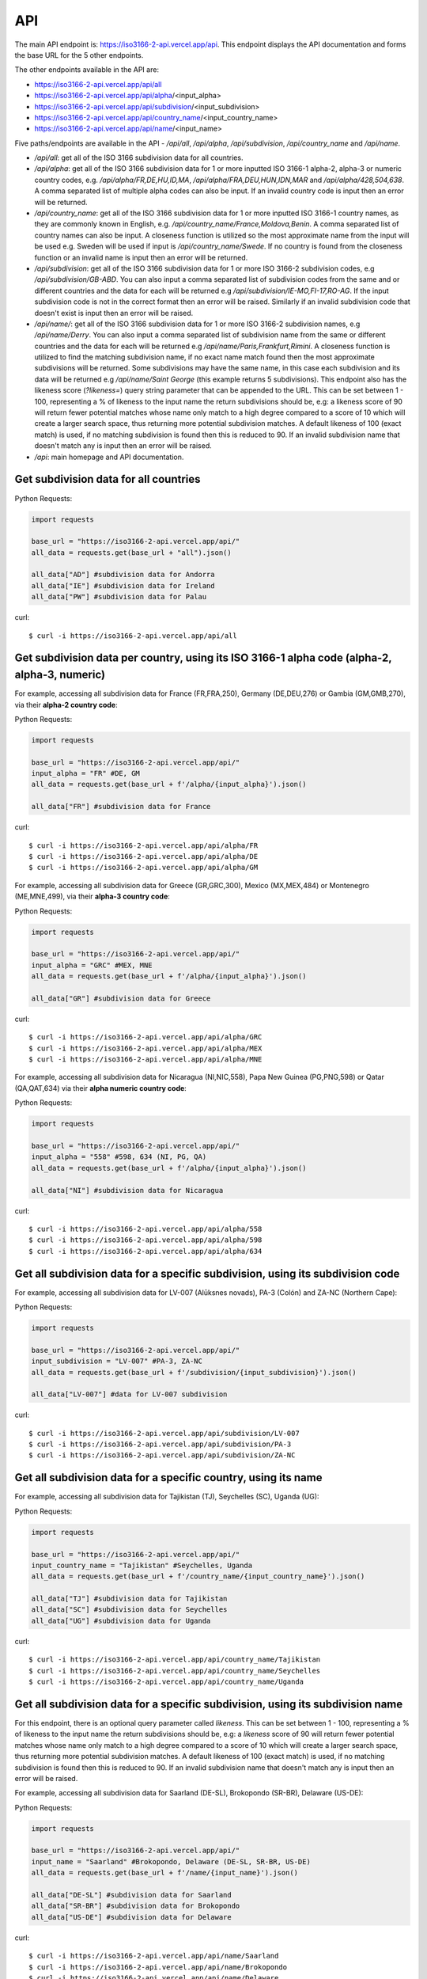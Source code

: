 API 
====

.. The ISO 3166-2 API is a custom-built, open-source and free to use RESTful API that provides programmatic access to a plethora of subdivision data attributes 
.. for all ISO 3166-2 countries/territories. For each country, the API returns its subdivisions' codes, names, local names, types, parent codes, 
.. latitude/longitudes and flags. The API accepts the alpha-2, alpha-3 and numeric variations of the ISO 3166-1 country codes, this will return all the 
.. subdivision data for the sought country. The country name can also be used to search for the sought country's subdivision data. Finally, the ISO 3166-2 
.. subdivision name and code can be used to search for a sought subdivision.

The main API endpoint is: `https://iso3166-2-api.vercel.app/api <https://iso3166-2-api.vercel.app/api/>`_. This endpoint displays the API documentation and forms the
base URL for the 5 other endpoints.

The other endpoints available in the API are:

* https://iso3166-2-api.vercel.app/api/all
* https://iso3166-2-api.vercel.app/api/alpha/<input_alpha>
* https://iso3166-2-api.vercel.app/api/subdivision/<input_subdivision>
* https://iso3166-2-api.vercel.app/api/country_name/<input_country_name> 
* https://iso3166-2-api.vercel.app/api/name/<input_name>

Five paths/endpoints are available in the API - `/api/all`, `/api/alpha`, `/api/subdivision`, `/api/country_name` and `/api/name`.

* `/api/all`: get all of the ISO 3166 subdivision data for all countries.

* `/api/alpha`: get all of the ISO 3166 subdivision data for 1 or more inputted ISO 3166-1 alpha-2, alpha-3 or numeric country codes, e.g. `/api/alpha/FR,DE,HU,ID,MA`, `/api/alpha/FRA,DEU,HUN,IDN,MAR` and `/api/alpha/428,504,638`. A comma separated list of multiple alpha codes can also be input. If an invalid country code is input then an error will be returned.

* `/api/country_name`: get all of the ISO 3166 subdivision data for 1 or more inputted ISO 3166-1 country names, as they are commonly known in English, e.g. `/api/country_name/France,Moldova,Benin`. A comma separated list of country names can also be input. A closeness function is utilized so the most approximate name from the input will be used e.g. Sweden will be used if input is `/api/country_name/Swede`. If no country is found from the closeness function or an invalid name is input then an error will be returned.

* `/api/subdivision`: get all of the ISO 3166 subdivision data for 1 or more ISO 3166-2 subdivision codes, e.g `/api/subdivision/GB-ABD`. You can also input a comma separated list of subdivision codes from the same and or different countries and the data for each will be returned e.g `/api/subdivision/IE-MO,FI-17,RO-AG`. If the input subdivision code is not in the correct format then an error will be raised. Similarly if an invalid subdivision code that doesn't exist is input then an error will be raised.

* `/api/name/`: get all of the ISO 3166 subdivision data for 1 or more ISO 3166-2 subdivision names, e.g `/api/name/Derry`. You can also input a comma separated list of subdivision name from the same or different countries and the data for each will be returned e.g `/api/name/Paris,Frankfurt,Rimini`. A closeness function is utilized to find the matching subdivision name, if no exact name match found then the most approximate subdivisions will be returned. Some subdivisions may have the same name, in this case each subdivision and its data will be returned e.g `/api/name/Saint George` (this example returns 5 subdivisions). This endpoint also has the likeness score (`?likeness=`) query string parameter that can be appended to the URL. This can be set between 1 - 100, representing a % of likeness to the input name the return subdivisions should be, e.g: a likeness score of 90 will return fewer potential matches whose name only match to a high degree compared to a score of 10 which will create a larger search space, thus returning more potential subdivision matches. A default likeness of 100 (exact match) is used, if no matching subdivision is found then this is reduced to 90. If an invalid subdivision name that doesn't match any is input then an error will be raised.

* `/api`: main homepage and API documentation.

Get subdivision data for all countries
---------------------------------------

Python Requests:

.. code-block:: python

    import requests

    base_url = "https://iso3166-2-api.vercel.app/api/"
    all_data = requests.get(base_url + "all").json()
    
    all_data["AD"] #subdivision data for Andorra
    all_data["IE"] #subdivision data for Ireland
    all_data["PW"] #subdivision data for Palau

curl::
    
    $ curl -i https://iso3166-2-api.vercel.app/api/all

Get subdivision data per country, using its ISO 3166-1 alpha code (alpha-2, alpha-3, numeric)
---------------------------------------------------------------------------------------------
For example, accessing all subdivision data for France (FR,FRA,250), Germany (DE,DEU,276) or Gambia (GM,GMB,270), via their **alpha-2 country code**:

Python Requests:

.. code-block:: python

    import requests

    base_url = "https://iso3166-2-api.vercel.app/api/"
    input_alpha = "FR" #DE, GM
    all_data = requests.get(base_url + f'/alpha/{input_alpha}').json()

    all_data["FR"] #subdivision data for France

curl::

    $ curl -i https://iso3166-2-api.vercel.app/api/alpha/FR
    $ curl -i https://iso3166-2-api.vercel.app/api/alpha/DE
    $ curl -i https://iso3166-2-api.vercel.app/api/alpha/GM


For example, accessing all subdivision data for Greece (GR,GRC,300), Mexico (MX,MEX,484) or Montenegro (ME,MNE,499), via their **alpha-3 country code**:

Python Requests:

.. code-block:: python

    import requests

    base_url = "https://iso3166-2-api.vercel.app/api/"
    input_alpha = "GRC" #MEX, MNE
    all_data = requests.get(base_url + f'/alpha/{input_alpha}').json()

    all_data["GR"] #subdivision data for Greece

curl::

    $ curl -i https://iso3166-2-api.vercel.app/api/alpha/GRC
    $ curl -i https://iso3166-2-api.vercel.app/api/alpha/MEX
    $ curl -i https://iso3166-2-api.vercel.app/api/alpha/MNE


For example, accessing all subdivision data for Nicaragua (NI,NIC,558), Papa New Guinea (PG,PNG,598) or Qatar (QA,QAT,634) via their **alpha numeric country code**:

Python Requests:

.. code-block:: python

    import requests

    base_url = "https://iso3166-2-api.vercel.app/api/"
    input_alpha = "558" #598, 634 (NI, PG, QA)
    all_data = requests.get(base_url + f'/alpha/{input_alpha}').json()

    all_data["NI"] #subdivision data for Nicaragua

curl::

    $ curl -i https://iso3166-2-api.vercel.app/api/alpha/558
    $ curl -i https://iso3166-2-api.vercel.app/api/alpha/598
    $ curl -i https://iso3166-2-api.vercel.app/api/alpha/634


Get all subdivision data for a specific subdivision, using its subdivision code 
-------------------------------------------------------------------------------
For example, accessing all subdivision data for LV-007 (Alūksnes novads), PA-3 (Colón) and ZA-NC (Northern Cape):

Python Requests:

.. code-block:: python

    import requests

    base_url = "https://iso3166-2-api.vercel.app/api/"
    input_subdivision = "LV-007" #PA-3, ZA-NC
    all_data = requests.get(base_url + f'/subdivision/{input_subdivision}').json()

    all_data["LV-007"] #data for LV-007 subdivision

curl::

    $ curl -i https://iso3166-2-api.vercel.app/api/subdivision/LV-007
    $ curl -i https://iso3166-2-api.vercel.app/api/subdivision/PA-3
    $ curl -i https://iso3166-2-api.vercel.app/api/subdivision/ZA-NC

Get all subdivision data for a specific country, using its name
---------------------------------------------------------------
For example, accessing all subdivision data for Tajikistan (TJ), Seychelles (SC), Uganda (UG):

Python Requests:

.. code-block:: python

    import requests

    base_url = "https://iso3166-2-api.vercel.app/api/"
    input_country_name = "Tajikistan" #Seychelles, Uganda
    all_data = requests.get(base_url + f'/country_name/{input_country_name}').json()

    all_data["TJ"] #subdivision data for Tajikistan
    all_data["SC"] #subdivision data for Seychelles
    all_data["UG"] #subdivision data for Uganda

curl::

    $ curl -i https://iso3166-2-api.vercel.app/api/country_name/Tajikistan
    $ curl -i https://iso3166-2-api.vercel.app/api/country_name/Seychelles
    $ curl -i https://iso3166-2-api.vercel.app/api/country_name/Uganda

Get all subdivision data for a specific subdivision, using its subdivision name 
-------------------------------------------------------------------------------
For this endpoint, there is an optional query parameter called *likeness*. This can be set between 1 - 100, representing a % of likeness to the input 
name the return subdivisions should be, e.g: a *likeness* score of 90 will return fewer potential matches whose name only match to a high degree compared 
to a score of 10 which will create a larger search space, thus returning more potential subdivision matches. A default likeness of 100 (exact match) is 
used, if no matching subdivision is found then this is reduced to 90. If an invalid subdivision name that doesn't match any is input then an error will 
be raised.

For example, accessing all subdivision data for Saarland (DE-SL), Brokopondo (SR-BR), Delaware (US-DE):

Python Requests:

.. code-block:: python

    import requests

    base_url = "https://iso3166-2-api.vercel.app/api/"
    input_name = "Saarland" #Brokopondo, Delaware (DE-SL, SR-BR, US-DE)
    all_data = requests.get(base_url + f'/name/{input_name}').json()

    all_data["DE-SL"] #subdivision data for Saarland
    all_data["SR-BR"] #subdivision data for Brokopondo
    all_data["US-DE"] #subdivision data for Delaware

curl::

    $ curl -i https://iso3166-2-api.vercel.app/api/name/Saarland
    $ curl -i https://iso3166-2-api.vercel.app/api/name/Brokopondo
    $ curl -i https://iso3166-2-api.vercel.app/api/name/Delaware

.. **Error: Not Found Response**

..     {
..         message: "Invalid 2 letter alpha-2 code input: ZZ.",
..         path: "https://iso3166-2-api-amckenna41.vercel.app/api/alpha/zz",
..         status: 400
..     }

Accessing all subdivision's that have "Northern" or "Southern" in them using the *?likeness* query string parameter:

Python Requests:

.. code-block:: python

    import requests

    base_url = "https://iso3166-2-api.vercel.app/api/"
    input_name = "Northern" #Southern
    all_data = requests.get(base_url + f'/name/{input_name}', params={"likeness": 0.8).json()

curl::

    $ curl -i https://iso3166-2-api.vercel.app/api/name/Northern?likeness=0.8
    $ curl -i https://iso3166-2-api.vercel.app/api/name/Southern?likeness=0.8

.. note::
    A demo of the software and API is available |demo_link|.

.. |demo_link| raw:: html

   <a href="https://colab.research.google.com/drive/1btfEx23bgWdkUPiwdwlDqKkmUp1S-_7U?usp=sharing" target="_blank">here</a>